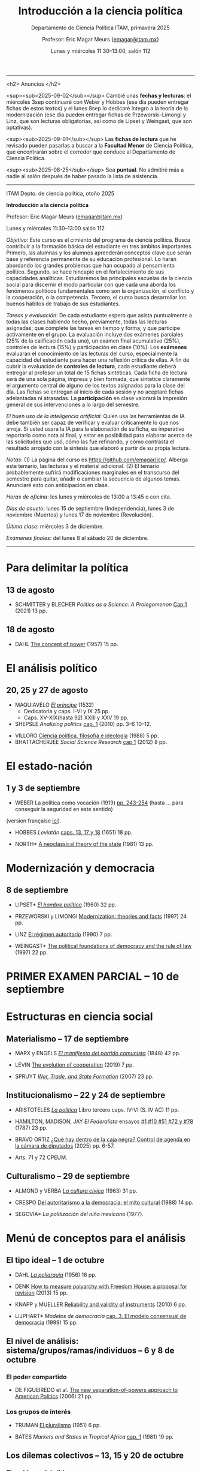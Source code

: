 #+TITLE: Introducción a la ciencia política
#+SUBTITLE: Departamento de Ciencia Política ITAM, primavera 2025
#+AUTHOR: Profesor: Eric Magar Meurs \small{\url{emagar@itam.mx}}
#+DATE:  Lunes y miércoles 11:30--13:00, salón 112
#+OPTIONS: toc:nil # don't place toc in default location
# #+OPTIONS: toc:2
# # will change captions to Spanish, see https://lists.gnu.org/archive/html/emacs-orgmode/2010-03/msg00879.html
#+LANGUAGE: es 

#+OPTIONS: org-export-date-timestamp-format "\\texttt{%s}"
# #+OPTIONS: broken-links:t

#+LATEX_HEADER: \documentclass[letter,14pt]{article}
#+LATEX_HEADER: \usepackage[letterpaper,right=1.25in,left=1.25in,top=1in,bottom=1in]{geometry}
#+LATEX_HEADER: \usepackage{url}
#+LATEX_HEADER: \usepackage{mathptmx}           % set font type to Times
#+LATEX_HEADER: \usepackage[scaled=.90]{helvet} % set font type to Times (Helvetica for some special characters)
#+LATEX_HEADER: \usepackage{courier}            % set font type to Times (Courier for other special characters)

----------------------------

<h2>
Anuncios
</h2>

<sup><sub>2025-09-02</sub></sup> Cambié unas *fechas y lecturas*: el miércoles 3sep continuaré con Weber y Hobbes (ese día pueden entregar fichas de estos textos) y el lunes 8sep lo dedicaré íntegro a la teoría de la modernización (ese día pueden entregar fichas de Przeworski-Limongi y Linz, que son lecturas obligatorias, así como de Lipset y Weingast, que son optativas).

<sup><sub>2025-09-01</sub></sup> Las *fichas de lectura* que he revisado pueden pasarlas a buscar a la *Facultad Menor* de Ciencia Política, que encontrarán sobre el corredor que conduce al Departamento de Ciencia Política.

<sup><sub>2025-08-25</sub></sup> Sea *puntual*. No admitiré más a nadie al salón después de haber pasado la lista de asistencia.

# <sup><sub>2025-08-25</sub></sup> Haga una cita para presentarse con el *tutor* que le asignó la directora del programa. (A mí, sola una persona ha venido a verme.)

----------------------------


ITAM Depto. de ciencia política, otoño 2025

*Introducción a la ciencia política*

Profesor: Eric Magar Meurs ([[mailto:emagar@itam.mx][emagar@itam.mx]])

Lunes y miércoles 11:30--13:00 salón 112

/Objetivo/: Este curso es el cimiento del programa de ciencia política. Busca contribuir a la formación básica del estudiante en tres ámbitos importantes. Primero, las alumnas y los alumnos aprenderán conceptos clave que serán base y referencia permanente de su educación profesional. Lo harán abordando los grandes problemas que han ocupado al pensamiento político. Segundo, se hace hincapié en el fortalecimiento de sus capacidades analíticas. Estudiaremos las principales escuelas de la ciencia social para discernir el modo particular con que cada una aborda los fenómenos políticos fundamentales como son la organización, el conflicto y la cooperación, o la competencia. Tercero, el curso busca desarrollar los buenos hábitos de trabajo de sus estudiantes. 

# /Objetivo/: Este curso es el cimiento del programa de ciencia política. Expondrá al estudiante a los principales dilemas y problemas que han ocupado al pensamiento político, en general, y al análisis político, en particular. Cubriremos las grandes aproximaciones conceptuales, escuelas, y sub-disciplinas de la ciencia política. El curso se enmarca y enseña con referencia a política contemporánea en diversas áreas y regiones del mundo. El estudiante hará una reflexión crítica de los grandes supestos del análisis político y obtendrá las bases fundamentales que le permitan aprender las herramientas y habilidades que exige el programa de licenciatura en ciencia política. 

/Tareas y evaluación/: De cada estudiante espero que asista puntualmente a todas las clases habiendo hecho, previamente, todas las lecturas asignadas; que complete las tareas en tiempo y forma; y que participe activamente en el grupo. La evaluación incluye dos exámenes parciales (25% de la calificación cada uno), un examen final acumulativo (25%), controles de lectura (15%) y participación en clase (10%). Los *exámenes* evaluarán el conocimiento de las lecturas del curso, especialmente la capacidad del estudiante para hacer una reflexión crítica de ellas. A fin de cubrir la evaluación de *controles de lectura*, cada estudiante deberá entregar al profesor un total de 15 fichas sintéticas. Cada ficha de lectura será de una sola página, impresa y bien formada, que sintetice claramente el argumento central de alguno de los textos asignados para la clase del día. Las fichas se entregan al inicio de cada sesión y no aceptaré fichas adelantadas ni atrasadas. La *participación* en clase valorará la impresión general de sus intervenciones a lo largo del semestre. 

/El buen uso de la inteligencia artificial/: Quien usa las herramientas de IA debe también ser capaz de verificar y evaluar críticamente lo que nos arroja. Si usted usara la IA para la elaboración de su ficha, es imperativo reportarlo como nota al final, y estar en posibilidad para elaborar acerca de las solicitudes que usó, cómo las fue refinando, y cómo contrasta el resultado arrojado con la síntesis que elaboró a partir de su propia lectura.

/Notas/: (1) La página del curso es [[https://github.com/emagar/icp/]]. Alberga este temario, las lecturas y el material adicional. (2) El temario probablemente sufrirá modificaciones marginales en el transcurso del semestre para quitar, añadir o cambiar la secuencia de algunos temas. Anunciaré esto con anticipación en clase. 
# (3) Coordinaré reposición de clases faltantes más adelante.

/Horas de oficina/: los lunes y miércoles de 13:00 a 13:45 o con cita.  

# /Fechas importantes/:

/Días de asueto/: lunes 15 de septiembre (Independencia), lunes 3 de noviembre (Muertos) y lunes 17 de noviembre (Revolución).
# 31 clases descontando asuetos

# /No habrá clases/: lunes 27 y miércoles 29 de octubre.
# 31 fechas de clase

/Última clase/: miércoles 3 de diciembre.

/Exámenes finales/: del lunes 8 al sábado 20 de diciembre.
# /Examen final/: 2025-5-27 18:00-21:00, salón SA3. 

------------------

# TEMAS QUE FALTAN:
# - Sistemas electorales, para cubrir el de Mx --- quizás cuando veamos Japón
# - Duverger
# - DV and IVs

# Posibles ejercicios/exámenes
# 1. Identifique los principales retos sociales de este proyecto. Elabore y critique las soluciones que esbozan los visionarios. (Buscar el sitio directo del concurso.) 
#    - How to build a ship for interstellar travel
#      https://www.economist.com/science-and-technology/2025/07/31/how-to-build-a-ship-for-interstellar-travel
#      From The Economist 
# 2. Reseña de Elena GARRO (1963) Los recuerdos del porvenir.
#    - Si asigno Garfias vendría perfecto al caso el conflicto tripartita hacendado-Rosas-campesinos
#    - pueden usar marxismo, estructura económica, podrían hacer un modelo estratégico...
#    - La ausencia del gobierno municipal == cero capacidad estatal  
#    - Desarrollos posibles:
#      - Los niveles de análisis: el pueblo, las clases, los grupos, los individuos. Tipo Allison pero para los sucesos de Ixtepec.
#      - Cap. VII: ilustrar la historia de Garfias. 
#      - El poder: por qué Rodolfo Goríbar lleva pistoleros tabasqueños, el secuestro de Antonia por Justo Corona y de Julia por el general Rosas, cómo Julia influye en Rosas, etc.
#      - La estructura material: economía de monopsonio donde el hacendado compra la mano de obra de los indios, y cómo Zapata les ofreció un recurso para romper la dependencia.   
#   - De Lucía Melgar: Creo que aparrte de lo que mencionas puedes preguntarles: ¿Cómo se representa la violencia, cuáles son sus manifestaciones y cómo se interrelacionan? ¿Cómo se representa a los distintos grupos de mujeres y cómo se relaciona su condición  con el ambiente de opresión en Ixtepec ? ¿Qué factores sociales además de la violencia  arruinan al pueblo? Tambien es un tema, como sabes, la crítica de la Revolución.

* Para delimitar la política
** 13 de agosto
# 2
- SCHMITTER y BLECHER /Politics as a Science: A Prolegomenon/ [[https://github.com/emagar/icp/blob/master/lecturas/schmitter.blecher-Politics-as-a-Science2021-cap1.pdf][Cap 1]] (2021) 13 pp.
    # - cap 1 tiene largo discurso sobre lo que es la política
    # - cap 2 introduce muchos de los conceptos que estructuran este temario --- puedo usarlo en busca de ejemplos, sin asignarlo
** 18 de agosto
# 3
- DAHL [[https://github.com/emagar/icp/blob/master/lecturas/dahl-Power-1957.pdf][The concept of power]] (1957) 15 pp.
# - SARTORI What is "politics" 19 pp.???
* El análisis político
** 20, 25 y 27 de agosto
# 4 y 5
- MAQUIAVELO [[https://github.com/emagar/icp/blob/master/lecturas/maquiavelo-principe.pdf][/El príncipe/]] (1532) 
  - Dedicatoria y caps. I-VI y IX 25 pp.
  - Caps. XV-XIX(hasta 92) XXIII y XXV 19 pp.
  # = 1er tratado en busca de los resortes del buen gobierno.
  #   - https://insights.som.yale.edu/insights/what-can-you-learn-machiavelli
  #   - Notas de lectura y de web
  #     - Mostrar su relevancia medio milenio más tarde
  #     - Se rumora que rapero Tupac Shakur aka Makaveli, como M, fingió su muerte
  #     - Homero Simpson lo referencia en varios episodios
  #     - Que apliquen los principios del Príncipe a situación actual y cercana
  #     - Que tengan su propia copia para hacer anotaciones en el margen --- diálogo con el texto
  #       - Podría leer en voz alta y detenerme para hacer estas preguntas
  #       - Que lean con cuidado y podrán inferir el sentido de palabras desconocidas a partir del contexto.
  #       - Que numeren los párrafos y le pongan a c/u un encabezado ("Donde define Virtud" "Ejemplo de principado nuevo")
  #       - Revolving door ad Bush Sr -- referenciado en episodio Simpsons Sideshow Bob Roberts.
  #     - Ejercicio: presentaciones en grupo para ilustrar como aplicarían los principios para gobernar su dominio (¿cómo organizaría el dominio? ¿qué monumentos lo decorarían? ¿Dos símbolos del gobernante y su estilo?)
  #       - Un bibliotecario
  #       - Un presidente de municipio pequeño
  #       - Un director de prepa
  #       - Una directora de licenciatura
  #       - Un profe de ICP
  #       - Una madre de familia
  #       - Representante de alumnos 
- SHEPSLE /Analizing politics/ [[https://github.com/emagar/icp/blob/master/lecturas/shepsle-Analyzing-politics-cap1-2010.pdf][cap. 1]] (2010) pp. 3--6 10--12.
#  - "small p politics" + contruir marco para entender
#  - Leerlo párrafo por párrafo con ellos en clase, para elaborar las ideas contenidas
- VILLORO [[https://github.com/emagar/icp/blob/master/lecturas/villoro-CPol-1988.pdf][Ciencia política, filosofía e ideología]] (1988) 5 pp. 
- BHATTACHERJEE /Social Science Research/ [[https://github.com/emagar/icp/blob/master/lecturas/batthacherjee-cap1.pdf][cap 1]] (2012) 8 pp. 
#   - El método científico
# - Sci method in sociology https://courses.lumenlearning.com/wm-introductiontosociology/chapter/the-scientific-method/
* El estado-nación<<edonac>>
** 1 y 3 de septiembre
# 6 y 7
- WEBER La política como vocación (1919) [[https://github.com/emagar/icp/blob/master/lecturas/weber.La-politica-como-vocacion1919.pdf][pp. 243-254]] (hasta ... para conseguir la seguridad en este sentido)
(version française [[https://github.com/emagar/icp/blob/master/lecturas/weber.Le-savant-et-le-politique1919.pdf][ici]]).
  # - Discutiremos las pp. 81-106 de mi edición, pero lean lo demás --- hay mil y un ideas que vale la pena considerar cuando duden de su vocación 
  # - Weber’s speech has mostly been recalled for its definition of the state and its reference to the three forms of legitimation of authority. This is worth paying attention to, but there is much more here as well, including some harsh words about American party politics and a plea not to lose hope in the face of increasingly reactionary and venal politics. It is important here to recognize the date of the lecture, coming at the end of World War I, the events of the Spartacist Rebellion in Germany, and the early days of fascism.
  # - La ciencia como vocación
  #   - Primer tramo 10 pp. habla de burocracia académica. Es política, pero creo que se puede eliminar.
  #   - p 191: especialización -- leerla hasta fin 1er párr. p. 192 == pasión
  #   - p. 192 desarrolla inspiración, como del artista
  #   - ...
- HOBBES /Leviatán/ [[https://github.com/emagar/icp/blob/master/lecturas/hobbes-Leviatan-13-17-18.pdf][caps. 13, 17 y 18]] (1651) 18 pp. 
# - ERTMAN /The Birth of Leviathan/ cap. 1 (1997) 34 pp.
- NORTH* [[https://github.com/emagar/icp/blob/master/lecturas/north-Thr-of-the-state-1981.pdf][A neoclassical theory of the state]] (1981) 13 pp.
* Modernización y democracia<<moder>>
** 8 de septiembre
# 8 y 9
- LIPSET* [[https://github.com/emagar/icp/blob/master/lecturas/lipset-Ho-pol-1960.pdf][/El hombre político/]] (1960) 32 pp. 
  # - cap. 5 de Diez textos básicos pp. 113-142
  # - Some social requisites for democracy -> Modernización
- PRZEWORSKI y LIMONGI [[https://github.com/emagar/icp/blob/master/lecturas/przeworski-limongi-Modernization1997wp.pdf][Modernization: theories and facts]] (1997) 24 pp.
  # - Lineal y N
  # - Ilustra large N
- LINZ [[https://github.com/emagar/icp/blob/master/lecturas/linz-autoritarismo1990.pdf][El régimen autoritario]] (1990) 7 pp.
- WEINGAST* [[https://github.com/emagar/icp/blob/master/lecturas/weingastDemocracy1997apsr.pdf][The political foundations of democracy and the rule of law]] (1997) 22 pp.
  # - teoría de juegos
  # - para ver cómo se lee un paper académico
# - Przeworski Democracy and the Market
* PRIMER EXAMEN PARCIAL -- 10 de septiembre
# 10
* Estructuras en ciencia social
# Una clase que contraste las tres estructuras.
** Materialismo -- 17 de septiembre
# 11
- MARX y ENGELS [[https://github.com/emagar/icp/blob/master/lecturas/marx-engels-El-manifiesto-del-pc1848.pdf][/El manifiesto del partido comunista/]] (1848) 42 pp.
- LEVIN [[https://github.com/emagar/icp/blob/master/lecturas/levin-Evolution-of-cooperation2019.pdf][The evolution of cooperation]] (2019) 7 pp. 
  # - Genética del partidismo? (1 clase)
  # - Hay paper largo de LEVIN también
- SPRUYT [[https://github.com/emagar/icp/blob/master/lecturas/spruyt-War-trade-and-state-formation-2007arps.pdf][/War, Trade, and State Formation/]] (2007) 23 pp.
** Institucionalismo -- 22 y 24 de septiembre
# 12 y 13
- ARISTOTELES [[https://github.com/emagar/icp/blob/master/lecturas/aristoteles-Politica.pdf][/La política/]] Libro tercero caps. IV-VI (S. IV AC) 11 pp.
  # - Excluyo extractos de ética nicomaquea
  # - https://plato.stanford.edu/eNtRIeS/aristotle-politics/#PoliScieGene tiene buen detalle para clase, creo.
  # - Richard Kraut tiene un cap introductorio
- HAMILTON, MADISON, JAY /El Federalista/ ensayos [[https://github.com/emagar/icp/blob/master/lecturas/federalista-1-10-51-72-78.pdf][#1 #10 #51 #72 y #78]] (1787) 23 pp. 
- BRAVO ORTIZ [[https://github.com/emagar/icp/blob/master/lecturas/bravo-Caja-negra-2025itam.pdf][¿Qué hay dentro de la caja negra? Control de agenda en la cámara de diputados]] (2025) pp. 6-57.
- Arts. 71 y 72 CPEUM.
  # - El proceso legislativo
# - Shepsle New institutionalism?
# - North IIChEP?
** Culturalismo -- 29 de septiembre
# 14
- ALMOND y VERBA [[https://github.com/emagar/icp/blob/master/lecturas/almond-verba-Cultura-civica1963.pdf][/La cultura cívica/]] (1963) 31 pp.
  # - cap 7 de Diez textos básicos
  # - Poiré asigna pp 1-30 y 360-374...
- CRESPO [[https://github.com/emagar/icp/blob/master/lecturas/crespo-Cultura-politica1988.pdf][Del autoritarismo a la democracia: el mito cultural]] (1988) 14 pp.
- SEGOVIA* /La politización del niño mexicano/ (1977). 
# - CONRAD y DEMAREST ??
# - Octavio Paz?
# - Geertz Bali?
# - TOCQUEVILLE
* Menú de conceptos para el análisis
** El tipo ideal -- 1 de octubre
# 15
- DAHL [[https://github.com/emagar/icp/blob/master/lecturas/dahl-poliarquia1956.pdf][/La poliarquía/]] (1956) 16 pp.
  # - cap 3 de Diez textos básicos
  # - Permite discutir democracia y el rol del tipo ideal en ciencia social.
- DENK [[https://github.com/emagar/icp/blob/master/lecturas/denk-Measure-polyarchy2013qq.pdf][How to measure polyarchy with Freedom House: a proposal for revision]] (2013) 15 pp.
  # - Permite desarrollar la posibilidad/necesidad/dificultad de medir conceptos, Freedom House
- KNAPP y MUELLER [[https://github.com/emagar/icp/blob/master/lecturas/knapp-mueller-Reliability-validity-2010.pdf][Reliability and validity of instruments]] (2010) 6 pp.
- LIJPHART* /Modelos de democracia/ [[https://github.com/emagar/icp/blob/master/lecturas/lijphart-Modelos-Democ-Caps-2y3.pdf][cap. 3. El modelo consensual de democracia]] (1999) 15 pp.
** El nivel de análisis: sistema/grupos/ramas/individuos -- 6 y 8 de octubre
*** El poder compartido
# 16
- DE FIGUEIREDO et al. [[https://github.com/emagar/icp/blob/master/lecturas/de-figueiredo-et-al-New-separation-of-powers.pdf][The new separation-of-powers approach to American Politics]] (2006) 21 pp.
  # - Cubre McCubbins y más
# - MCUBBINS Government on lay-away (1991) 41 pp. (1 clase)
*** Los grupos de interés
# 17
- TRUMAN [[https://github.com/emagar/icp/blob/master/lecturas/truman-Governmental-process1951.pdf][El pluralismo]] (1951) 6 pp.
  # - Hay extracto 6 pp en reader azul.
  # - Annual Review of Political Science Volume 9, 2006 BENTLEY, TRUMAN, AND THE STUDY OF GROUPS Mika LaVaque-Manty Vol. 9:1-18 (Volume publication date June 2006) https://doi.org/10.1146/annurev.polisci.9.072004.085705
- BATES /Markets and States in Tropical Africa/ [[https://github.com/emagar/icp/blob/master/lecturas/bates-Markets-States1981-cap1.pdf][cap. 1]] (1981) 19 pp. 
#  - Ilustra la tensión entre agricultores, élite desarrollista, y pobres urbanos.
#  - Cap.5 puedo no asignarlo pero usarlo para ilustrar el dilema del desarrollo.
** Los dilemas colectivos -- 13, 15 y 20 de octubre
*** El problema del ejido
# 18
- OLSON [[https://github.com/emagar/icp/blob/master/lecturas/olson-Logica-AC1965.pdf][/La lógica de la acción colectiva/]] (1965) 18 pp.
  # - cap. 1 A-D 32 pp. 
  # - cap. 8 de diez textos básicos tiene extracto de Rise and decline of nations sobre acción coll. 18 pp. 
  # - puedo asignar cap 8 pero yo usar el texto original para mi exposición
# - HARDIN "Tragedy of the commons" 20-33???
- O'GORMAN [[https://github.com/emagar/icp/blob/master/lecturas/ogorman-Global-warming-Tragedy-of-the-Commons.pdf][Global warming as tragedy of the commons]] (2010) 12 pp. 
*** El problema de coordinación
# 19
- MCCUBBINS y ROSENBLUTH [[https://github.com/emagar/icp/blob/master/lecturas/mccubbins.rosenbluth-Party-for-personal.pdf][Party provision for personal politics]] (1995) 19 pp. 
  # - Dos votantes del distrito, pueden votar por candidato a o por candidato b
  #  |   | a     | b     |
  #  | a | (1,0) | (2,2) |
  #  | b | (2,2) | (0,1) |
*** La inestabilidad social 
# 20
- SZPIRO /Numbers rule/ [[https://github.com/emagar/icp/blob/master/lecturas/szpiro2010-Numbers-rule-caps5-y-6.pdf][caps. 5 y 6]] (2010) 29 pp.
#  - Cubre Borda y Condorcet.
#  - Puedo presentar versión a > b > c > a y quizás también la versión espacial 2D.
# - Mongin, Philippe. 1997. "Expected Utility Theory." In J. Davis, W. Hands, and U. Maki, eds. Handbook of Economic Methodology. London, Edward Elgar. Pages 342-350.
* SEGUNDO EXAMEN PARCIAL -- Se entrega el 22 de octubre
* Conozca a la facultad del departamento
** Antonella BANDIERA -- 22 de octubre
# 21
- MAGALONI et al. [[https://github.com/emagar/icp/blob/master/lecturas/anto/ssrn-4007565.pdf][State-Evading Solutions to Violence: Organized Crime and Governance in Indigenous Mexico]] (2021) 38 pp.
# -- orden social sin estado-normas y cultura pueden prevenir el crimen  (podría 20/22 oct)
** Adrián LUCARDI -- 27 de octubre
# 22
# -- Gobiernos buenos vs malos, The logic of political survival (Prefiero un lunes, pero puedo cualquier lunes o miércoles de octubre o el 5/10/12 dic.)
- BUENO DE MESQUITA [[https://github.com/emagar/icp/blob/master/lecturas/lucardi/bueno-de-mesquita-Leopold-II-and-the-Selectorate2007hsr.pdf][Leopold II and the selectorate: An account in contrast to a racial explanation]] 20 pp.
- BUENO DE MESQUITA-SMITH* The Dictator's Handbook. 
# [[https://github.com/emagar/icp/blob/master/lecturas/lucardi/bueno-de-mesquita-smith-Dictator-handbook2011book.pdf][The Dictator's Handbook] 20 pp
** Denise DRESSER -- 29 de octubre
- Lectura por asignar.
# ** Alberto SIMPSER -- 29 de octubre
# # 23
# - GREENE et al. [[https://github.com/emagar/icp/blob/master/lecturas/Interacting-as-Equals-NHB.pdf][Interacting as equals reduces partisan polarization]] (2024) 13 pp.
# # -- Polarización (Octubre: M15, L20, M22, L27, M29 Noviembre: M5, L10, M12)
** Vidal ROMERO -- 5 de noviembre (esta clase será en el salón 110)
# 24
- ROMERO et al. [[https://github.com/emagar/icp/blob/master/lecturas/vidal/magaloni-etal.Living-in-fear2019cps.pdf][Living in fear: The dynamics of extorsion in Mexico's drug war]] 42 pp.
** Adriana ALFARO -- 10 de noviembre
# 25
# -- migración bis
- Lectura por asignar.
# Relacionen claramente temas de facultad con dos temas vistos anteriormente.
* Menú de conceptos para el análisis (cont.)
* La racionalidad instrumental -- 12 de noviembre
# 26
- DOWNS [[https://github.com/emagar/icp/blob/master/lecturas/downs-MVT1958.pdf][/La teoría económica de la democracia/]] (1958) 19 pp.
- SHEPSLE /Analizing politics/ [[https://github.com/emagar/icp/blob/master/lecturas/shepsle-Analyzing-politics-cap2-2010.pdf][cap. 2]] (2010) 25 pp.
  # - cap. 4 de Diez textos básicos
- RIKER. 1990. Political Science and Rational Choice. En James E. Alt and Kenneth A. Shepsle, eds., Perspectives on Political Economy. Cambridge: Cambridge University Press.
# - Nominate scores?
** El modelo distributivo, clientelismo y populismo -- 19 y 24 de noviembre
# 27 y 28
- Proyectaré la película All the King's Men de R. Rossen (1949).
- SCOTT [[https://github.com/emagar/icp/blob/master/lecturas/scott-Patron-client-instrumental-friends-1972apsr.pdf][Patron-client politics and political change in Southeast Asia]] (1972) 23 pp.
- DIAZ CAYEROS, ESTEVEZ Y MAGALONI [[https://github.com/emagar/icp/blob/master/lecturas/diaz-cayeros-estevez-magaloni2016cap3.pdf][Political machines and vote buying]] (2016) 19 pp.
  # - game theory
- COX y MCCUBBINS* [[https://github.com/emagar/icp/blob/master/lecturas/cox.mccubbins-Redistributive-game1986jop.pdf][Electoral politics as a distributive game]] (1986) 20 pp.
  # - Complicado pero muy claro. Podría ser lectura optativa, o puedo simplemente desarrollar la base del modelo, con la expectativa.
  # - Puedo complementar en clase con COX Swing voters, core voters, and distributive politics (2010) 16 pp. (Podría asignar sólo el inicio, hasta donde plantea el vector distributivo...)
- Columnas de Viri RIOS:
  - [[https://www.elmanana.com/opinion/columnas/la-transicion-democratica-de-los-de-abajo-5886652.html][La transición democrática de los de abajo]] (2024).
  - [[https://americasquarterly.org/article/the-real-reasons-for-amlos-popularity/][The real reasons for AMLO's popularity]] (2023).
#  - [[https://www.thenation.com/article/world/andres-manuel-lopez-obrador-legacy-interview/][How will AMLO's presidency be remembered]] (2024)
# - Manin B, Przeworski A, Stokes SC. 1999. Elections and representation
# - WANTCHEKON Clientelism and Voting Behavior: Evidence from a Field Experiment in Benin (2003) 24 pp.
#   - experiment
# - Golden y Picci Pork-Barrel Politics in Italy (2008) 23 pp.
#   - Expone simplemente pero tiene modelos muy complicados
** La organización -- 26 de noviembre y 1 de diciembre
# 29 y 30
- HIRSHMAN /Salida, voz y lealtad/ [[https://github.com/emagar/icp/blob/master/lecturas/hirshman-Salida-voz-lealtad1977fce.pdf][caps 1-3]] (1970) 39 pp. 
  # - ojo: el cap 6 conecta salida con duopolio Hotelling. Puedo usarlo para clase solamente? O si ya leyeron Downs, que también lean esto?
  # - Esto se conecta con udea = organización
- MAGAR [[https://github.com/emagar/icp/blob/master/lecturas/magarTheElectoralInstitutions2015jhup.pdf][Party subsidies, campaign decency, and entry barriers]] (2015) 22 pp. 
  # - Ilustra tres organizaciones formidables que fueron incapaces de contener su deterioro.
  # - PAN y PRI anquilosados por barreras de entrada y subsidios.
  # - Dejar el tema de la censura como trasfondo de cómo operan las campañas en Mx.
# - CORG basics? Theo of the firm?
* Recapitulación -- 3 de diciembre
- Lectura por asignar
# 31

# * Lo demás
# 27.  19 de noviembre Clases de colegas: Micozzi -- representación descriptiva??? (prefiere miércoles)

# 1.   lunes 11 de agosto -- entrega temario etc
# 2.   13 de agosto
# 3.   18 de agosto
# 4.   20 de agosto
# 5.   25 de agosto
# 6.   27 de agosto
# 7.   1 de septiembre
# 8.   3 de septiembre
# 9.   8 de septiembre
# 10.  10 de septiembre
# 11.  17 de septiembre
# 12.  22 de septiembre
# 13.  24 de septiembre
# 14.  29 de septiembre
# 15.  1 de octubre
# 16.  6 de octubre
# 17.  8 de octubre
# 18.  13 de octubre
# 19.  15 de octubre 
# 20.  20 de octubre Clases de colegas: Adrián LUCARDI  -- Gobiernos buenos vs malos, The logic of political survival (Prefiero un lunes, pero puedo cualquier lunes o miércoles de octubre o el 5/10/12 dic.)
# 21.  22 de octubre VACACION LFM Clases de colegas: Antonella BANDIERA -- orden social sin estado-normas y cultura pueden prevenir el crimen  (podría 20/22 oct)
#     - MAGALONI et al. State-Evading Solutions to Violence: Organized Crime and Governance in Indigenous Mexico (2021) 38 pp.
# 22.  27 de octubre VACACION LFM
# 23.  29 de octubre VACACION LFM  SEGUNDO EXAMEN PARCIAL SE ENTREGA
# 24.  5 de noviembre  Clases de colegas: Vidal   -- Seguridad y migración (semanas 10 a 12 = 13-29 oct)
# 25.  10 de noviembre Clases de colegas: Simpser -- Polarización interacting (Octubre: M15, L20, M22, L27, M29 Noviembre: M5, L10, M12)
#      - GREENE et al. Interacting as equals reduces partisan polarization (2024) 13 pp.
# 26.  12 de noviembre Clases de colegas: Adriana -- normativo
# 27.  19 de noviembre Clases de colegas: Micozzi -- representación descriptiva??? (prefiere miércoles)
# 28.  24 de noviembre
# 29.  26 de noviembre
# 30.  1 de diciembre
# 31.  3 de diciembre

# ** El sistema constitucional
# - Przeworski Saiegh Cheibub
# ** Clases sociales, grupos de interés
# - Realineación electoral
# - Efectos malapportionment Post Office---estados q sufren sesgo son un grupo de interés
# ** Individualismo metodológico
# - Leviathan?
# - Rebelión?
# - LOHMAN?
# - Domínguez y McCann
# - SIMPSER

# TEMAS
# - El análisis político 
#   - FALTA Ilustración de shirking
#   - FALTA Ilustración de common pool problem
#   - FALTA Ilustración de descoordinación
#   - FALTA Ilustración de dilema del prisionero
# - Qué es la política, toma II qué hace el político --
#   - Weber Pol y Ciencia
# - Versión de los recursos: el poder (DAHL)
# - Qué es la ciencia, el método cientifico (Weber)
# - HOBBES _Leviatán_
#   - ali padía caps. 13, 17 y 18
# - El materialismo
#   - MARX _El manifiesto del partido comunista_
#   - Darwinismo social -- Spruyt?
# - Las formas de gobierno
#   - Aristóteles La Política Libro III caps 1 a 6
# - Institutiones: Proceso legislativo
# - Instituciones: Sistema electoral de México
# - Jerarquía para mitigar dilemas colectivos

# - Clases de colegas: Denise dijo sí, luego silencio
# - Clases de colegas: Moreno SABATICO
# - Clases de colegas: Jeff silencio
# - Clases de colegas: Normativo Curcó no puede este semestre
# - Clases de colegas: Alexa no le pedí
# - Clases de colegas: Micozzi dijo sí, luego lo ignoré (prefiere miércoles)

# - El voto

# Elija la palabra que mejor defina la política y justifique su elección con claridad. Cite al autor que 

# POLITICA

# Negociación
# Imposición
# Persuación
# Desacuerdo

